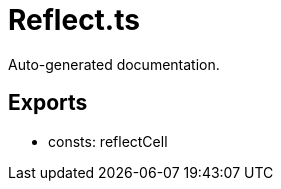 = Reflect.ts
:source_path: modules/fl.ui/src/ui/grid/Reflect.ts

Auto-generated documentation.

== Exports
- consts: reflectCell
